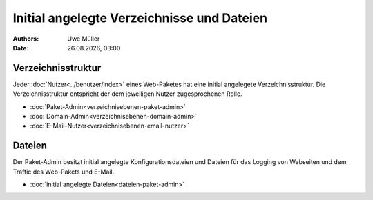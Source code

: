 ===========================================
Initial angelegte Verzeichnisse und Dateien
===========================================

.. |date| date:: %d.%m.%Y
.. |time| date:: %H:%M

:Authors: - Uwe Müller

:Date: |date|, |time|


Verzeichnisstruktur
-------------------

Jeder :doc:`Nutzer<../benutzer/index>` eines Web-Paketes hat eine initial angelegete Verzeichnisstruktur.
Die Verzeichnisstruktur entspricht der dem jeweiligen Nutzer zugesprochenen Rolle. 

* :doc:`Paket-Admin<verzeichnisebenen-paket-admin>`
* :doc:`Domain-Admin<verzeichnisebenen-domain-admin>`
* :doc:`E-Mail-Nutzer<verzeichnisebenen-email-nutzer>`

Dateien
-------

Der Paket-Admin besitzt initial angelegte Konfigurationsdateien und Dateien für das Logging von Webseiten und dem Traffic des Web-Pakets und E-Mail. 

* :doc:`initial angelegte Dateien<dateien-paket-admin>`
